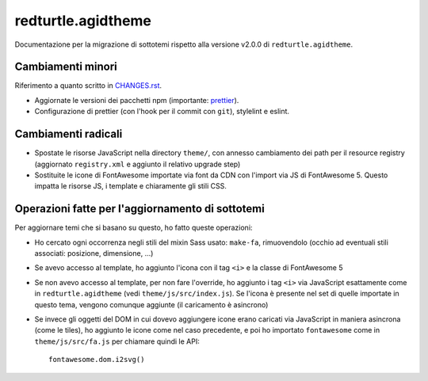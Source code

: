 ==============================================================================
redturtle.agidtheme
==============================================================================

Documentazione per la migrazione di sottotemi rispetto alla versione v2.0.0 di ``redturtle.agidtheme``.


Cambiamenti minori
------------------

Riferimento a quanto scritto in `CHANGES.rst`__.

- Aggiornate le versioni dei pacchetti npm (importante: `prettier`__).
- Configurazione di prettier (con l'hook per il commit con ``git``), stylelint e eslint.

__ https://github.com/PloneGov-IT/redturtle.agidtheme/blob/master/CHANGES.rst#200-unreleased
__ https://github.com/prettier/prettier


Cambiamenti radicali
--------------------

- Spostate le risorse JavaScript nella directory ``theme/``, con annesso cambiamento dei path per il resource registry (aggiornato ``registry.xml`` e aggiunto il relativo upgrade step)
- Sostituite le icone di FontAwesome importate via font da CDN con l'import via JS di FontAwesome 5. Questo impatta le risorse JS, i template e chiaramente gli stili CSS.


Operazioni fatte per l'aggiornamento di sottotemi
-------------------------------------------------

Per aggiornare temi che si basano su questo, ho fatto queste operazioni:

- Ho cercato ogni occorrenza negli stili del mixin Sass usato: ``make-fa``, rimuovendolo (occhio ad eventuali stili associati: posizione, dimensione, ...)
- Se avevo accesso al template, ho aggiunto l'icona con il tag ``<i>`` e la classe di FontAwesome 5
- Se non avevo accesso al template, per non fare l'override, ho aggiunto i tag ``<i>`` via JavaScript esattamente come in ``redturtle.agidtheme`` (vedi ``theme/js/src/index.js``). Se l'icona è presente nel set di quelle importate in questo tema, vengono comunque aggiunte (il caricamento è asincrono)
- Se invece gli oggetti del DOM in cui dovevo aggiungere icone erano caricati via JavaScript in maniera asincrona (come le tiles), ho aggiunto le icone come nel caso precedente, e poi ho importato ``fontawesome`` come in ``theme/js/src/fa.js`` per chiamare quindi le API::

    fontawesome.dom.i2svg()

